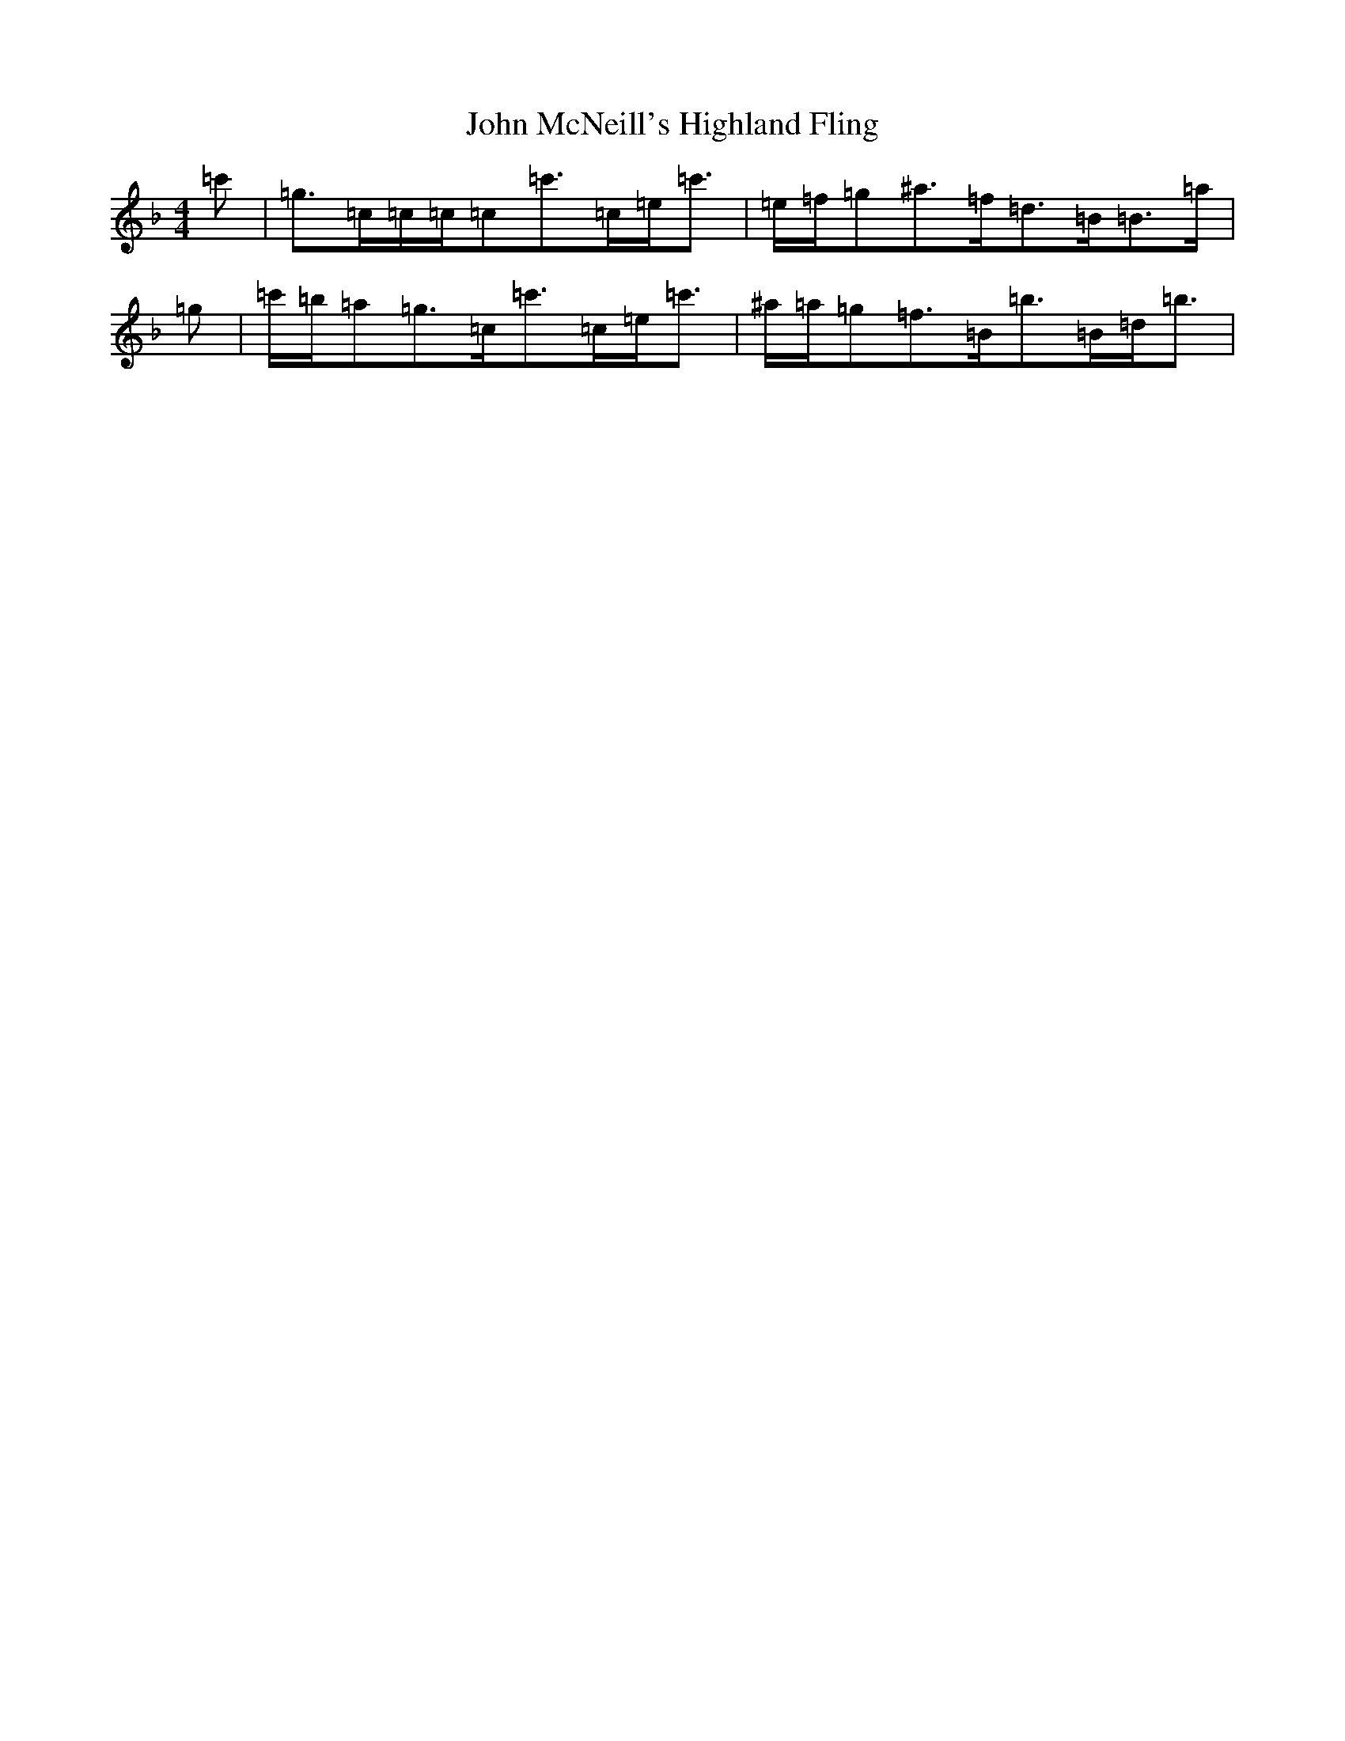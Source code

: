 X: 1789
T: John McNeill's Highland Fling
S: https://thesession.org/tunes/12623#setting21236
Z: A Mixolydian
R: strathspey
M:4/4
L:1/8
K: C Mixolydian
=c'|=g>=c=c/2=c/2=c=c'>=c=e<=c'|=e/2=f/2=g^a>=f=d>=B=B>=a|=g|=c'/2=b/2=a=g>=c=c'>=c=e<=c'|^a/2=a/2=g=f>=B=b>=B=d<=b|